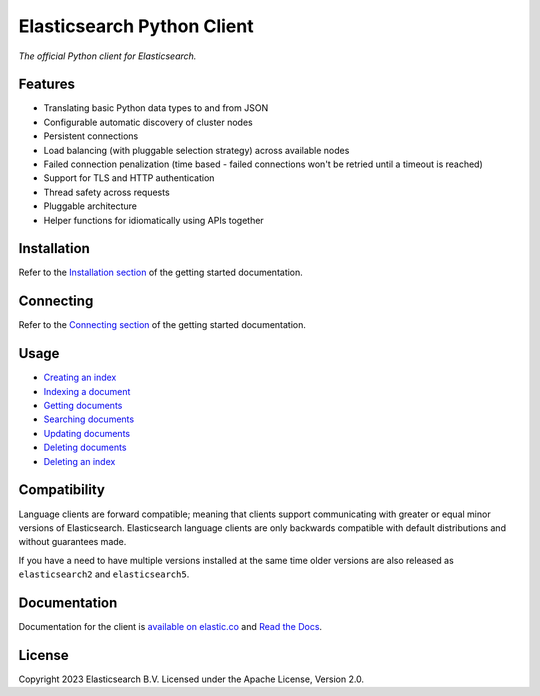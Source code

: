 .. raw:: html

   <img align="right" width="auto" height="auto" src="https://www.elastic.co/static-res/images/elastic-logo-200.png">


Elasticsearch Python Client
===========================

.. image:: https://img.shields.io/pypi/v/elasticsearch
   :target: https://pypi.org/project/elasticsearch

.. image:: https://img.shields.io/conda/vn/conda-forge/elasticsearch?color=blue
   :target: https://anaconda.org/conda-forge/elasticsearch

.. image:: https://static.pepy.tech/badge/elasticsearch
   :target: https://pepy.tech/project/elasticsearch?versions=*

.. image:: https://clients-ci.elastic.co/job/elastic+elasticsearch-py+main/badge/icon
   :target: https://clients-ci.elastic.co/job/elastic+elasticsearch-py+main

.. image:: https://readthedocs.org/projects/elasticsearch-py/badge/?version=latest&style=flat
   :target: https://elasticsearch-py.readthedocs.io

*The official Python client for Elasticsearch.*


Features
--------

* Translating basic Python data types to and from JSON
* Configurable automatic discovery of cluster nodes
* Persistent connections
* Load balancing (with pluggable selection strategy) across available nodes
* Failed connection penalization (time based - failed connections won't be
  retried until a timeout is reached)
* Support for TLS and HTTP authentication
* Thread safety across requests
* Pluggable architecture
* Helper functions for idiomatically using APIs together


Installation
------------

Refer to the `Installation section <https://www.elastic.co/guide/en/elasticsearch/client/python-api/current/getting-started-python.html#_installation>`_ 
of the getting started documentation.


Connecting
----------

Refer to the `Connecting section <https://www.elastic.co/guide/en/elasticsearch/client/python-api/current/getting-started-python.html#_connecting>`_ 
of the getting started documentation.


Usage
-----

* `Creating an index <https://www.elastic.co/guide/en/elasticsearch/client/python-api/current/getting-started-python.html#_creating_an_index>`_ 
* `Indexing a document <https://www.elastic.co/guide/en/elasticsearch/client/python-api/current/getting-started-python.html#_indexing_documents>`_
* `Getting documents <https://www.elastic.co/guide/en/elasticsearch/client/python-api/current/getting-started-python.html#_getting_documents>`_
* `Searching documents <https://www.elastic.co/guide/en/elasticsearch/client/python-api/current/getting-started-python.html#_searching_documents>`_
* `Updating documents <https://www.elastic.co/guide/en/elasticsearch/client/python-api/current/getting-started-python.html#_updating_documents>`_ 
* `Deleting documents <https://www.elastic.co/guide/en/elasticsearch/client/python-api/current/getting-started-python.html#_deleting_documents>`_
* `Deleting an index <https://www.elastic.co/guide/en/elasticsearch/client/python-api/current/getting-started-python.html#_deleting_an_index>`_


Compatibility
-------------

Language clients are forward compatible; meaning that clients support communicating
with greater or equal minor versions of Elasticsearch. Elasticsearch language clients
are only backwards compatible with default distributions and without guarantees made.

If you have a need to have multiple versions installed at the same time older
versions are also released as ``elasticsearch2`` and ``elasticsearch5``.


Documentation
-------------

Documentation for the client is `available on elastic.co`_ and `Read the Docs`_.

.. _available on elastic.co: https://www.elastic.co/guide/en/elasticsearch/client/python-api/current/index.html
.. _Read the Docs: https://elasticsearch-py.readthedocs.io

License
-------

Copyright 2023 Elasticsearch B.V. Licensed under the Apache License, Version 2.0.
